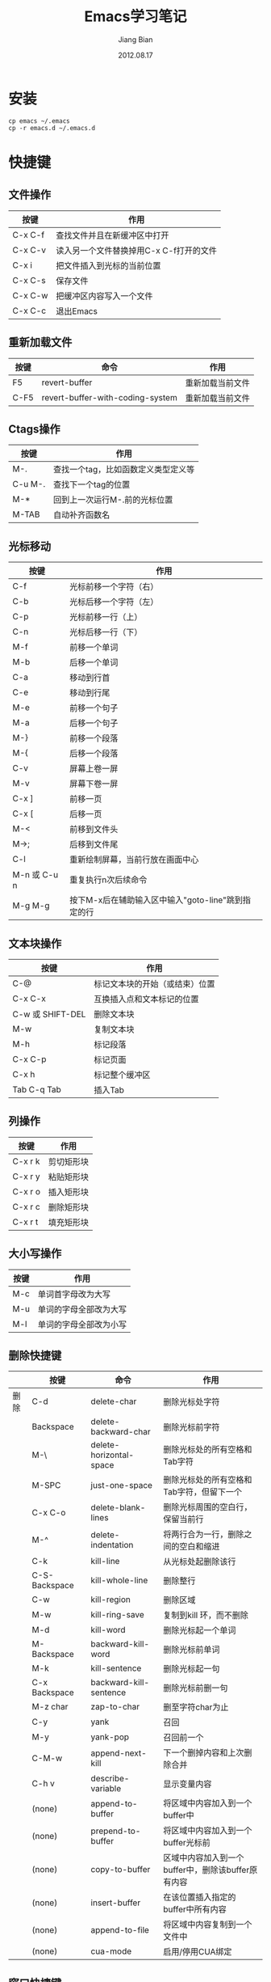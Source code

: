 #+TITLE: Emacs学习笔记
#+AUTHOR: Jiang Bian
#+EMAIL: borderj@gmail.com
#+DATE: 2012.08.17
#+VERSION: v0.3
#+LINK_HOME: http://wifihack.net

* 安装
#+BEGIN_EXAMPLE
    cp emacs ~/.emacs
    cp -r emacs.d ~/.emacs.d
#+END_EXAMPLE

* 快捷键
** 文件操作
#+TABLE: 文件操作
#+STARTUP: align
#+ATTR_HTML: border="2" rules="all" frame="all"
|---------+-----------------------------------------|
| 按键    | 作用                                    |
|---------+-----------------------------------------|
| C-x C-f | 查找文件并且在新缓冲区中打开            |
| C-x C-v | 读入另一个文件替换掉用C-x C-f打开的文件 |
| C-x i   | 把文件插入到光标的当前位置              |
| C-x C-s | 保存文件                                |
| C-x C-w | 把缓冲区内容写入一个文件                |
| C-x C-c | 退出Emacs                               |
|---------+-----------------------------------------|

** 重新加载文件
#+TABLE: 重新加载文件
#+STARTUP: align
#+ATTR_HTML: border="2" rules="all" frame="all"
|------+----------------------------------+------------------|
| 按键 | 命令                             | 作用             |
|------+----------------------------------+------------------|
| F5   | revert-buffer                    | 重新加载当前文件 |
| C-F5 | revert-buffer-with-coding-system | 重新加载当前文件 |
|------+----------------------------------+------------------|


** Ctags操作
#+TABLE: Ctags操作
#+STARTUP: align
#+ATTR_HTML: border="2" rules="all" frame="all"
|---------+-------------------------------------|
| 按键    | 作用                                |
|---------+-------------------------------------|
| M-.     | 查找一个tag，比如函数定义类型定义等 |
| C-u M-. | 查找下一个tag的位置                 |
| M-*     | 回到上一次运行M-.前的光标位置       |
| M-TAB   | 自动补齐函数名                      |
|---------+-------------------------------------|

** 光标移动
#+TABLE: 光标移动快捷键
#+STARTUP: align
#+ATTR_HTML: border="2" rules="all" frame="all"
|--------------+----------------------------------------------------|
| 按键         | 作用                                               |
|--------------+----------------------------------------------------|
| C-f          | 光标前移一个字符（右）                             |
| C-b          | 光标后移一个字符（左）                             |
| C-p          | 光标前移一行（上）                                 |
| C-n          | 光标后移一行（下）                                 |
| M-f          | 前移一个单词                                       |
| M-b          | 后移一个单词                                       |
| C-a          | 移动到行首                                         |
| C-e          | 移动到行尾                                         |
| M-e          | 前移一个句子                                       |
| M-a          | 后移一个句子                                       |
| M-}          | 前移一个段落                                       |
| M-{          | 后移一个段落                                       |
| C-v          | 屏幕上卷一屏                                       |
| M-v          | 屏幕下卷一屏                                       |
| C-x ]        | 前移一页                                           |
| C-x [        | 后移一页                                           |
| M-<          | 前移到文件头                                       |
| M->;         | 后移到文件尾                                       |
| C-l          | 重新绘制屏幕，当前行放在画面中心                   |
| M-n 或 C-u n | 重复执行n次后续命令                                |
| M-g M-g      | 按下M-x后在辅助输入区中输入"goto-line"跳到指定的行 |
|--------------+----------------------------------------------------|

** 文本块操作
#+TABLE: 文本块操作
#+STARTUP: align
#+ATTR_HTML: border="2" rules="all" frame="all"
|------------------+--------------------------------|
| 按键             | 作用                           |
|------------------+--------------------------------|
| C-@              | 标记文本块的开始（或结束）位置 |
| C-x C-x          | 互换插入点和文本标记的位置     |
| C-w 或 SHIFT-DEL | 删除文本块                     |
| M-w              | 复制文本块                     |
| M-h              | 标记段落                       |
| C-x C-p          | 标记页面                       |
| C-x h            | 标记整个缓冲区                 |
| Tab C-q Tab      | 插入Tab                        |
|------------------+--------------------------------|

** 列操作
#+TABLE: 列操作
#+STARTUP: align
#+ATTR_HTML: border="2" rules="all" frame="all"
|---------+------------|
| 按键    | 作用       |
|---------+------------|
| C-x r k | 剪切矩形块 |
| C-x r y | 粘贴矩形块 |
| C-x r o | 插入矩形块 |
| C-x r c | 删除矩形块 |
| C-x r t | 填充矩形块 |
|---------+------------|

** 大小写操作
#+TABLE: 大小写操作
#+STARTUP: align
#+ATTR_HTML: border="2" rules="all" frame="all"
|------+------------------------|
| 按键 | 作用                   |
|------+------------------------|
| M-c  | 单词首字母改为大写     |
| M-u  | 单词的字母全部改为大写 |
| M-l  | 单词的字母全部改为小写 |
|------+------------------------|

** 删除快捷键
#+TABLE: 删除快捷键
#+STARTUP: align
#+ATTR_HTML: border="2" rules="all" frame="all"
|------+---------------+-------------------------+----------------------------------------------------|
|      | 按键          | 命令                    | 作用                                               |
|------+---------------+-------------------------+----------------------------------------------------|
| 删除 | C-d           | delete-char             | 删除光标处字符                                     |
|      | Backspace     | delete-backward-char    | 删除光标前字符                                     |
|      | M-\           | delete-horizontal-space | 删除光标处的所有空格和Tab字符                      |
|      | M-SPC         | just-one-space          | 删除光标处的所有空格和Tab字符，但留下一个          |
|      | C-x C-o       | delete-blank-lines      | 删除光标周围的空白行，保留当前行                   |
|      | M-^           | delete-indentation      | 将两行合为一行，删除之间的空白和缩进               |
|      | C-k           | kill-line               | 从光标处起删除该行                                 |
|      | C-S-Backspace | kill-whole-line         | 删除整行                                           |
|      | C-w           | kill-region             | 删除区域                                           |
|      | M-w           | kill-ring-save          | 复制到kill 环，而不删除                            |
|      | M-d           | kill-word               | 删除光标起一个单词                                 |
|      | M-Backspace   | backward-kill-word      | 删除光标前单词                                     |
|      | M-k           | kill-sentence           | 删除光标起一句                                     |
|      | C-x Backspace | backward-kill-sentence  | 删除光标前删一句                                   |
|      | M-z char      | zap-to-char             | 删至字符char为止                                   |
|      | C-y           | yank                    | 召回                                               |
|      | M-y           | yank-pop                | 召回前一个                                         |
|      | C-M-w         | append-next-kill        | 下一个删掉内容和上次删除合并                       |
|      | C-h v         | describe-variable       | 显示变量内容                                       |
|      | (none)        | append-to-buffer        | 将区域中内容加入到一个buffer中                     |
|      | (none)        | prepend-to-buffer       | 将区域中内容加入到一个buffer光标前                 |
|      | (none)        | copy-to-buffer          | 区域中内容加入到一个buffer中，删除该buffer原有内容 |
|      | (none)        | insert-buffer           | 在该位置插入指定的buffer中所有内容                 |
|      | (none)        | append-to-file          | 将区域中内容复制到一个文件中                       |
|      | (none)        | cua-mode                | 启用/停用CUA绑定                                   |
|------+---------------+-------------------------+----------------------------------------------------|

** 窗口快捷键
#+TABLE: 窗口快捷键
#+STARTUP: align
#+ATTR_HTML: border="2" rules="all" frame="all"
|-----------+-------------------------------------+----------------------------------------|
| 按键      | 命令                                | 作用                                   |
|-----------+-------------------------------------+----------------------------------------|
| C-x 2     | split-window-vertically             | 垂直拆分窗口                           |
| C-x 3     | split-window-horizontally           | 水平拆分窗口                           |
| C-x o     | other-window                        | 选择下一个窗口                         |
| C-M-v     | scroll-other-window                 | 滚动下一个窗口                         |
| C-x 4 b   | switch-to-buffer-other-window       | 在另一个窗口打开缓冲                   |
| C-x 4 C-o | display-buffer                      | 在另一个窗口打开缓冲，但不选中         |
| C-x 4 f   | find-file-other-window              | 在另一个窗口打开文件                   |
| C-x 4 d   | dired-other-window                  | 在另一个窗口打开文件夹                 |
| C-x 4 m   | mail-other-window                   | 在另一个窗口写邮件                     |
| C-x 4 r   | find-file-read-only-other-window    | 在另一个窗口以只读方式打开文件         |
| C-x 0     | delete-window                       | 关闭当前窗口                           |
| C-x 1     | delete-other-windows                | 关闭其它窗口                           |
| C-x 4 0   | kill-buffer-and-window              | 关闭当前窗口和缓冲                     |
| C-x ^     | enlarge-window                      | 增高当前窗口                           |
| C-x {     | shrink-window-horizontally          | 将当前窗口变窄                         |
| C-x }     | enlarge-window-horizontally         | 将当前窗口变宽                         |
| C-x -     | shrink-window-if-larger-than-buffer | 如果窗口比缓冲大就缩小                 |
| C-x +     | balance-windows                     | 所有窗口一样高                         |
|           | windmove-right                      | 切换到右边的窗口(类似：up, down, left) |
|-----------+-------------------------------------+----------------------------------------|

** tabbar切换buffer快捷键
#+TABLE: tabbar切换buffer快捷键
#+STARTUP: align
#+ATTR_HTML: border="2" rules="all" frame="all"
|-------+------+----------------|
| 按键  | 命令 | 作用           |
|-------+------+----------------|
| M-n   |      | 下一个buffer   |
| M-p   |      | 上一个buffer   |
| C-x k |      | 关闭当前buffer |
|-------+------+----------------|

